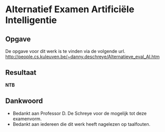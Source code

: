 * Alternatief Examen Artificiële Intelligentie
** Opgave
De opgave voor dit werk is te vinden via de volgende url.
http://people.cs.kuleuven.be/~danny.deschreye/Alternatieve_eval_AI.htm
** Resultaat
*NTB*
** Dankwoord
- Bedankt aan Professor D. De Schreye voor de mogelijk tot deze examenvorm.
- Bedankt aan iedereen die dit werk heeft nagelezen op taalfouten.
